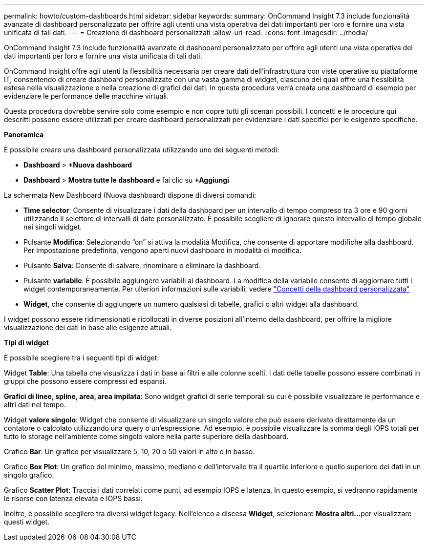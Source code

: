 ---
permalink: howto/custom-dashboards.html 
sidebar: sidebar 
keywords:  
summary: OnCommand Insight 7.3 include funzionalità avanzate di dashboard personalizzato per offrire agli utenti una vista operativa dei dati importanti per loro e fornire una vista unificata di tali dati. 
---
= Creazione di dashboard personalizzati
:allow-uri-read: 
:icons: font
:imagesdir: ../media/


[role="lead"]
OnCommand Insight 7.3 include funzionalità avanzate di dashboard personalizzato per offrire agli utenti una vista operativa dei dati importanti per loro e fornire una vista unificata di tali dati.

OnCommand Insight offre agli utenti la flessibilità necessaria per creare dati dell'infrastruttura con viste operative su piattaforme IT, consentendo di creare dashboard personalizzate con una vasta gamma di widget, ciascuno dei quali offre una flessibilità estesa nella visualizzazione e nella creazione di grafici dei dati. In questa procedura verrà creata una dashboard di esempio per evidenziare le performance delle macchine virtuali.

Questa procedura dovrebbe servire solo come esempio e non copre tutti gli scenari possibili. I concetti e le procedure qui descritti possono essere utilizzati per creare dashboard personalizzati per evidenziare i dati specifici per le esigenze specifiche.

*Panoramica*

È possibile creare una dashboard personalizzata utilizzando uno dei seguenti metodi:

* *Dashboard* > *+Nuova dashboard*
* *Dashboard* > *Mostra tutte le dashboard* e fai clic su *+Aggiungi*


La schermata New Dashboard (Nuova dashboard) dispone di diversi comandi:

* *Time selector*: Consente di visualizzare i dati della dashboard per un intervallo di tempo compreso tra 3 ore e 90 giorni utilizzando il selettore di intervalli di date personalizzato. È possibile scegliere di ignorare questo intervallo di tempo globale nei singoli widget.
* Pulsante *Modifica*: Selezionando "`on`" si attiva la modalità Modifica, che consente di apportare modifiche alla dashboard. Per impostazione predefinita, vengono aperti nuovi dashboard in modalità di modifica.
* Pulsante *Salva*: Consente di salvare, rinominare o eliminare la dashboard.
* Pulsante *variabile*: È possibile aggiungere variabili ai dashboard. La modifica della variabile consente di aggiornare tutti i widget contemporaneamente. Per ulteriori informazioni sulle variabili, vedere link:custom-dashboard-concepts.md#["Concetti della dashboard personalizzata"]
* *Widget*, che consente di aggiungere un numero qualsiasi di tabelle, grafici o altri widget alla dashboard.


I widget possono essere ridimensionati e ricollocati in diverse posizioni all'interno della dashboard, per offrire la migliore visualizzazione dei dati in base alle esigenze attuali.

*Tipi di widget*

È possibile scegliere tra i seguenti tipi di widget:

Widget *Table*: Una tabella che visualizza i dati in base ai filtri e alle colonne scelti. I dati delle tabelle possono essere combinati in gruppi che possono essere compressi ed espansi.

*Grafici di linee, spline, area, area impilata*: Sono widget grafici di serie temporali su cui è possibile visualizzare le performance e altri dati nel tempo.

Widget *valore singolo*: Widget che consente di visualizzare un singolo valore che può essere derivato direttamente da un contatore o calcolato utilizzando una query o un'espressione. Ad esempio, è possibile visualizzare la somma degli IOPS totali per tutto lo storage nell'ambiente come singolo valore nella parte superiore della dashboard.

Grafico *Bar*: Un grafico per visualizzare 5, 10, 20 o 50 valori in alto o in basso.

Grafico *Box Plot*: Un grafico del minimo, massimo, mediano e dell'intervallo tra il quartile inferiore e quello superiore dei dati in un singolo grafico.

Grafico *Scatter Plot*: Traccia i dati correlati come punti, ad esempio IOPS e latenza. In questo esempio, si vedranno rapidamente le risorse con latenza elevata e IOPS bassi.

Inoltre, è possibile scegliere tra diversi widget legacy. Nell'elenco a discesa *Widget*, selezionare **Mostra altri...**per visualizzare questi widget.

